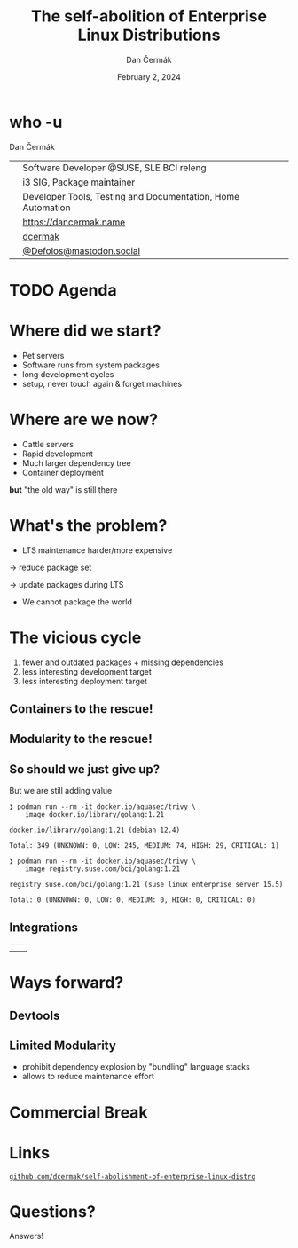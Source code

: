 # -*- org-confirm-babel-evaluate: nil; -*-
#+AUTHOR: Dan Čermák
#+DATE: February 2, 2024
#+EMAIL: dcermak@suse.com
#+TITLE: The self-abolition of Enterprise Linux Distributions

#+REVEAL_ROOT: ./node_modules/reveal.js/
#+REVEAL_THEME: simple
#+REVEAL_PLUGINS: (highlight notes history)
#+OPTIONS: toc:nil
#+REVEAL_DEFAULT_FRAG_STYLE: appear
#+REVEAL_INIT_OPTIONS: transition: 'none', hash: true
#+OPTIONS: num:nil toc:nil center:nil reveal_title_slide:nil
#+REVEAL_EXTRA_CSS: ./node_modules/@fortawesome/fontawesome-free/css/all.min.css
#+REVEAL_EXTRA_CSS: ./custom-style.css
#+REVEAL_HIGHLIGHT_CSS: ./node_modules/reveal.js/plugin/highlight/zenburn.css

#+REVEAL_TITLE_SLIDE: <h2 class="title">%t</h2>
#+REVEAL_TITLE_SLIDE: <p class="subtitle" style="color: Gray;">%s</p>
#+REVEAL_TITLE_SLIDE: <p class="author">%a</p>
#+REVEAL_TITLE_SLIDE: <div style="float:left"><a href="https://connect.centos.org/" target="_blank"><img src="./media/Centos-logo-2022.svg" height="50px" style="margin-bottom:-12px"/> Connect 2024</a></div>
#+REVEAL_TITLE_SLIDE: <div style="float:right;font-size:35px;"><p xmlns:dct="http://purl.org/dc/terms/" xmlns:cc="http://creativecommons.org/ns#"><a href="https://creativecommons.org/licenses/by/4.0" target="_blank" rel="license noopener noreferrer" style="display:inline-block;">
#+REVEAL_TITLE_SLIDE: CC BY 4.0 <i class="fab fa-creative-commons"></i> <i class="fab fa-creative-commons-by"></i></a></p></div>

* who -u

Dan Čermák

@@html: <div style="float:center">@@
@@html: <table class="who-table">@@
@@html: <tr><td><i class="fab fa-suse"></i></td><td> Software Developer @SUSE, SLE BCI releng</td></tr>@@
@@html: <tr><td><i class="fab fa-fedora"></i></td><td> i3 SIG, Package maintainer</td></tr>@@
@@html: <tr><td><i class="far fa-heart"></i></td><td> Developer Tools, Testing and Documentation, Home Automation</td></tr>@@
@@html: <tr></tr>@@
@@html: <tr></tr>@@
@@html: <tr><td><i class="fa-solid fa-globe"></i></td><td> <a href="https://dancermak.name/">https://dancermak.name</a></td></tr>@@
@@html: <tr><td><i class="fab fa-github"></i></td><td> <a href="https://github.com/dcermak/">dcermak</a></td></tr>@@
@@html: <tr><td><i class="fab fa-mastodon"></i></td><td> <a href="https://mastodon.social/@Defolos">@Defolos@mastodon.social</a></td></tr>@@
@@html: </table>@@
@@html: </div>@@


* TODO Agenda

* Where did we start?

#+ATTR_REVEAL: :frag (appear)
- Pet servers
- Software runs from system packages
- long development cycles
- setup, never touch again & forget machines


* Where are we now?

#+ATTR_REVEAL: :frag (appear appear appear appear) :frag_idx (1 2 3 4)
- Cattle servers
- Rapid development
- Much larger dependency tree
- Container deployment

#+ATTR_REVEAL: :frag (appear) :frag_idx (5)
*but* "the old way" is still there


* What's the problem?

#+ATTR_REVEAL: :frag appear :frag_idx 1
- LTS maintenance harder/more expensive

#+ATTR_REVEAL: :frag appear :frag_idx 2
\rightarrow reduce package set

#+ATTR_REVEAL: :frag appear :frag_idx 3
\rightarrow update packages during LTS

#+ATTR_REVEAL: :frag appear :frag_idx 4
- We cannot package the world

* The vicious cycle

#+ATTR_REVEAL: :frag (appear)
1. fewer and outdated packages + missing dependencies
2. less interesting development target
3. less interesting deployment target


** Containers to the rescue!

@@html:<img src="./media/the-pod-man.png" height="500px"/>@@


** Modularity to the rescue!

@@html:<img src="./media/lego-distro.svg"/>@@

#+REVEAL: split

@@html:<img src="./media/factory-ring0.png"/>@@


** So should we just give up?

#+ATTR_REVEAL: :frag appear :frag_idx 1
But we are still adding value

#+ATTR_REVEAL: :frag appear :frag_idx 2
#+begin_src console
❯ podman run --rm -it docker.io/aquasec/trivy \
    image docker.io/library/golang:1.21

docker.io/library/golang:1.21 (debian 12.4)

Total: 349 (UNKNOWN: 0, LOW: 245, MEDIUM: 74, HIGH: 29, CRITICAL: 1)
#+end_src

#+REVEAL: split

#+begin_src console
❯ podman run --rm -it docker.io/aquasec/trivy \
    image registry.suse.com/bci/golang:1.21

registry.suse.com/bci/golang:1.21 (suse linux enterprise server 15.5)

Total: 0 (UNKNOWN: 0, LOW: 0, MEDIUM: 0, HIGH: 0, CRITICAL: 0)
#+end_src

** Integrations

@@html:<table><tr><td align="center" valign="middle"><img src="media/Ansible_logo.svg" height="100px"/></td>@@
@@html:<td align="center" valign="middle"><img src="media/uyuni-logo.svg" height="100px"/></td>@@

@@html:<tr><td align="center" valign="middle"><img src="media/rancher-suse-logo-horizontal-color.svg" height="100px"/></td>@@
@@html:<td align="center" valign="middle"><img src="media/OpenShift-LogoType.svg" height="100px"/></td></tr></table>@@


* Ways forward?

** Devtools

** Limited Modularity

#+begin_notes
- prohibit dependency explosion by "bundling" language stacks
- allows to reduce maintenance effort
#+end_notes

@@html:<img src="media/limited-modules-distro.svg"/>@@

* Commercial Break



* Links

@@html:<i class="fa-solid fa-person-chalkboard"></i>@@ [[https://github.com/dcermak/self-abolishment-of-enterprise-linux-distro][=github.com/dcermak/self-abolishment-of-enterprise-linux-distro=]]

@@html:<img src="media/presentation_url_qr.svg" heigh="150%"/>@@

* Questions?

#+ATTR_REVEAL: :frag (appear)
Answers!
